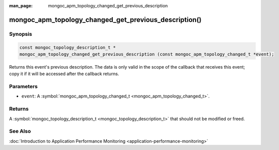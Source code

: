 :man_page: mongoc_apm_topology_changed_get_previous_description

mongoc_apm_topology_changed_get_previous_description()
======================================================

Synopsis
--------

.. code-block:: none

  const mongoc_topology_description_t *
  mongoc_apm_topology_changed_get_previous_description (const mongoc_apm_topology_changed_t *event);

Returns this event's previous description. The data is only valid in the scope of the callback that receives this event; copy it if it will be accessed after the callback returns.

Parameters
----------

* ``event``: A :symbol:`mongoc_apm_topology_changed_t <mongoc_apm_topology_changed_t>`.

Returns
-------

A :symbol:`mongoc_topology_description_t <mongoc_topology_description_t>` that should not be modified or freed.

See Also
--------

:doc:`Introduction to Application Performance Monitoring <application-performance-monitoring>`

